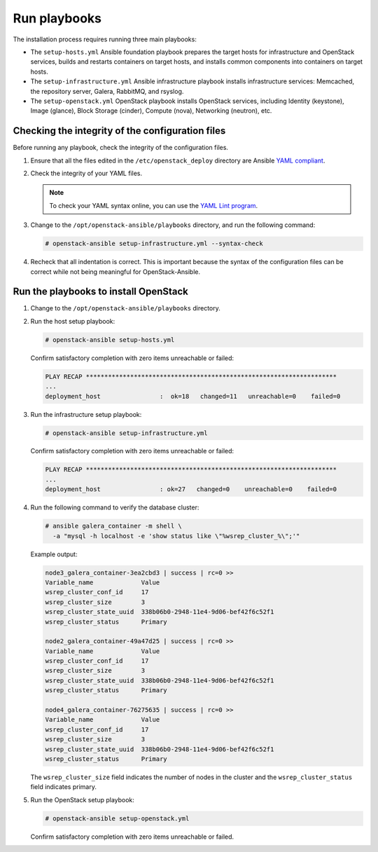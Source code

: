 .. _run-playbooks:

=============
Run playbooks
=============

.. figure:: figures/installation-workflow-run-playbooks.png
   :width: 100%

The installation process requires running three main playbooks:

- The ``setup-hosts.yml`` Ansible foundation playbook prepares the target
  hosts for infrastructure and OpenStack services, builds and restarts
  containers on target hosts, and installs common components into containers
  on target hosts.

- The ``setup-infrastructure.yml`` Ansible infrastructure playbook installs
  infrastructure services: Memcached, the repository server, Galera, RabbitMQ,
  and rsyslog.

- The ``setup-openstack.yml`` OpenStack playbook installs OpenStack services,
  including Identity (keystone), Image (glance), Block Storage (cinder),
  Compute (nova), Networking (neutron), etc.

Checking the integrity of the configuration files
~~~~~~~~~~~~~~~~~~~~~~~~~~~~~~~~~~~~~~~~~~~~~~~~~

Before running any playbook, check the integrity of the configuration files.

#. Ensure that all the files edited in the ``/etc/openstack_deploy`` directory are
   Ansible `YAML compliant <http://docs.ansible.com/ansible/YAMLSyntax.html>`_.

#. Check the integrity of your YAML files.

   .. note::

      To check your YAML syntax online, you can use the `YAML Lint program <http://www.yamllint.com/>`_.

#. Change to the ``/opt/openstack-ansible/playbooks`` directory, and run the
   following command:

   .. code-block:: console

      # openstack-ansible setup-infrastructure.yml --syntax-check

#. Recheck that all indentation is correct. This is important because the
   syntax of the configuration files can be correct while not being meaningful
   for OpenStack-Ansible.

Run the playbooks to install OpenStack
~~~~~~~~~~~~~~~~~~~~~~~~~~~~~~~~~~~~~~

#. Change to the ``/opt/openstack-ansible/playbooks`` directory.

#. Run the host setup playbook:

   .. code-block:: console

       # openstack-ansible setup-hosts.yml

   Confirm satisfactory completion with zero items unreachable or
   failed:

   .. code-block:: console

       PLAY RECAP ********************************************************************
       ...
       deployment_host                :  ok=18   changed=11   unreachable=0    failed=0


#. Run the infrastructure setup playbook:

   .. code-block:: console

      # openstack-ansible setup-infrastructure.yml

   Confirm satisfactory completion with zero items unreachable or
   failed:

   .. code-block:: console

      PLAY RECAP ********************************************************************
      ...
      deployment_host                : ok=27   changed=0    unreachable=0    failed=0


#. Run the following command to verify the database cluster:

   .. code-block:: console

      # ansible galera_container -m shell \
        -a "mysql -h localhost -e 'show status like \"%wsrep_cluster_%\";'"

   Example output:

   .. code-block:: console

      node3_galera_container-3ea2cbd3 | success | rc=0 >>
      Variable_name             Value
      wsrep_cluster_conf_id     17
      wsrep_cluster_size        3
      wsrep_cluster_state_uuid  338b06b0-2948-11e4-9d06-bef42f6c52f1
      wsrep_cluster_status      Primary

      node2_galera_container-49a47d25 | success | rc=0 >>
      Variable_name             Value
      wsrep_cluster_conf_id     17
      wsrep_cluster_size        3
      wsrep_cluster_state_uuid  338b06b0-2948-11e4-9d06-bef42f6c52f1
      wsrep_cluster_status      Primary

      node4_galera_container-76275635 | success | rc=0 >>
      Variable_name             Value
      wsrep_cluster_conf_id     17
      wsrep_cluster_size        3
      wsrep_cluster_state_uuid  338b06b0-2948-11e4-9d06-bef42f6c52f1
      wsrep_cluster_status      Primary

   The ``wsrep_cluster_size`` field indicates the number of nodes
   in the cluster and the ``wsrep_cluster_status`` field indicates
   primary.

#. Run the OpenStack setup playbook:

   .. code-block:: console

      # openstack-ansible setup-openstack.yml

   Confirm satisfactory completion with zero items unreachable or
   failed.
